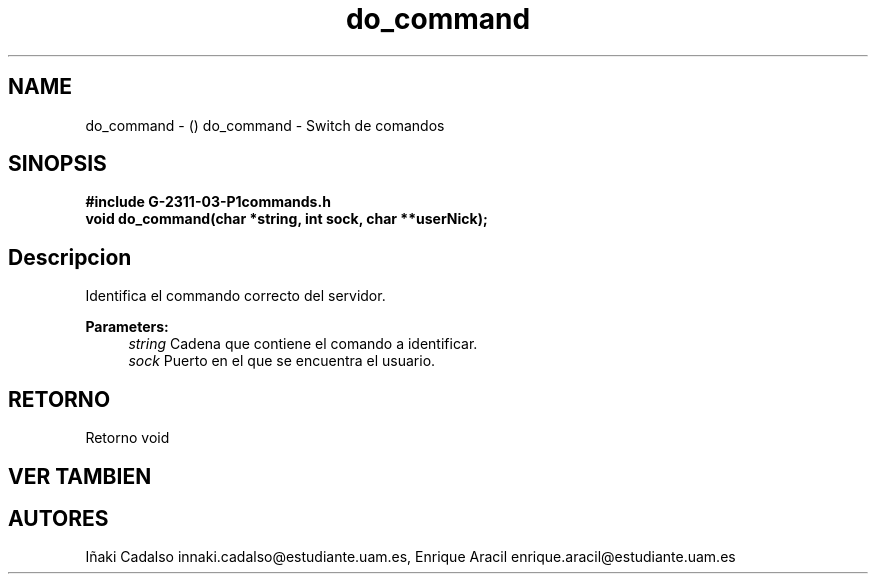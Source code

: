 .TH "do_command" 3 "Fri May 5 2017" "G-2311-03-P1" \" -*- nroff -*-
.ad l
.nh
.SH NAME
do_command \- () \fB\fP 
do_command - Switch de comandos
.SH "SINOPSIS"
.PP
\fB#include\fP \fB\fBG-2311-03-P1commands\&.h\fP\fP 
.br
\fBvoid\fP do_command(char *string, int sock, char **userNick); 
.SH "Descripcion"
.PP
Identifica el commando correcto del servidor\&. 
.PP
\fBParameters:\fP
.RS 4
\fIstring\fP Cadena que contiene el comando a identificar\&. 
.br
\fIsock\fP Puerto en el que se encuentra el usuario\&. 
.RE
.PP
.SH "RETORNO"
.PP
Retorno void 
.SH "VER TAMBIEN"
.PP
.SH "AUTORES"
.PP
Iñaki Cadalso innaki.cadalso@estudiante.uam.es, Enrique Aracil enrique.aracil@estudiante.uam.es 
